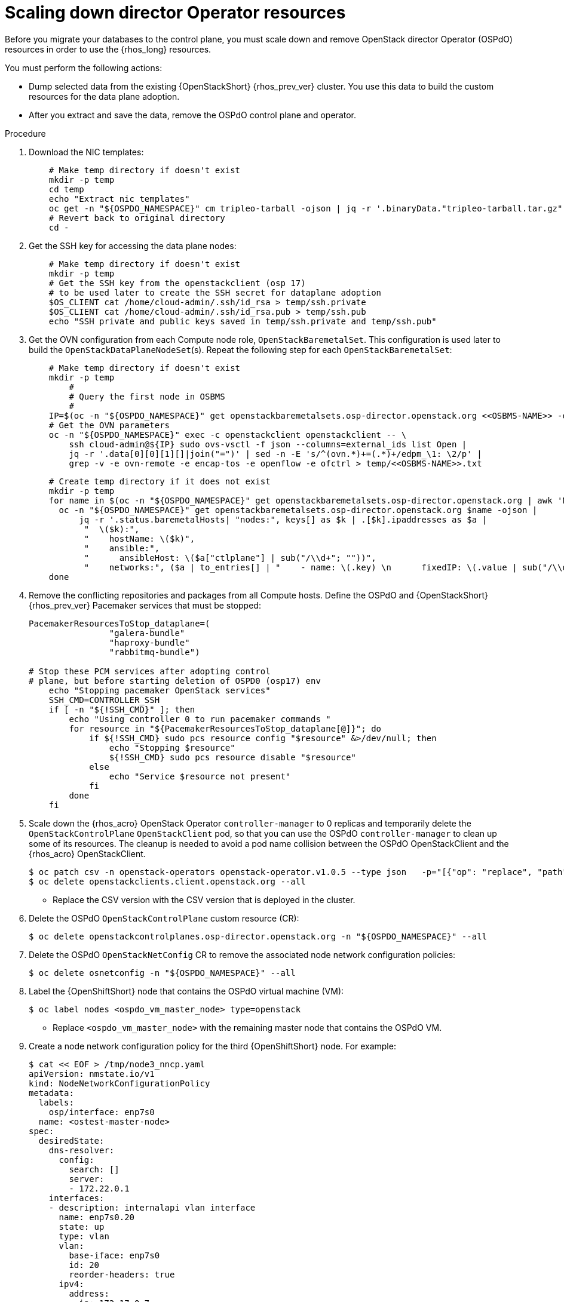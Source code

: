 :_mod-docs-content-type: PROCEDURE
[id="ospdo-scale-down-pre-database-adoption_{context}"]

= Scaling down director Operator resources

[role="_abstract"]
Before you migrate your databases to the control plane, you must scale down and remove OpenStack director Operator (OSPdO) resources in order to use the {rhos_long} resources.

You must perform the following actions:

* Dump selected data from the existing {OpenStackShort} {rhos_prev_ver} cluster. You use this data to build the custom resources for the data plane adoption.
* After you extract and save the data, remove the OSPdO control plane and operator.

.Procedure
. Download the NIC templates:
+
----
    # Make temp directory if doesn't exist
    mkdir -p temp
    cd temp
    echo "Extract nic templates"
    oc get -n "${OSPDO_NAMESPACE}" cm tripleo-tarball -ojson | jq -r '.binaryData."tripleo-tarball.tar.gz"' | base64 -d | tar xzvf -
    # Revert back to original directory
    cd -
----
. Get the SSH key for accessing the data plane nodes:
+
----
    # Make temp directory if doesn't exist
    mkdir -p temp
    # Get the SSH key from the openstackclient (osp 17)
    # to be used later to create the SSH secret for dataplane adoption
    $OS_CLIENT cat /home/cloud-admin/.ssh/id_rsa > temp/ssh.private
    $OS_CLIENT cat /home/cloud-admin/.ssh/id_rsa.pub > temp/ssh.pub
    echo "SSH private and public keys saved in temp/ssh.private and temp/ssh.pub"
----
. Get the OVN configuration from each Compute node role, `OpenStackBaremetalSet`. This configuration is  used later to build the `OpenStackDataPlaneNodeSet`(s). Repeat the following step for each `OpenStackBaremetalSet`:
+
----
    # Make temp directory if doesn't exist
    mkdir -p temp
        #
        # Query the first node in OSBMS
        #
    IP=$(oc -n "${OSPDO_NAMESPACE}" get openstackbaremetalsets.osp-director.openstack.org <<OSBMS-NAME>> -ojson |           jq -r '.status.baremetalHosts| keys[] as $k | .[$k].ipaddresses["ctlplane"]'| awk -F'/' '{print $1}')
    # Get the OVN parameters
    oc -n "${OSPDO_NAMESPACE}" exec -c openstackclient openstackclient -- \
        ssh cloud-admin@${IP} sudo ovs-vsctl -f json --columns=external_ids list Open |
        jq -r '.data[0][0][1][]|join("=")' | sed -n -E 's/^(ovn.*)+=(.*)+/edpm_\1: \2/p' |
        grep -v -e ovn-remote -e encap-tos -e openflow -e ofctrl > temp/<<OSBMS-NAME>>.txt
----
+
----
    # Create temp directory if it does not exist
    mkdir -p temp
    for name in $(oc -n "${OSPDO_NAMESPACE}" get openstackbaremetalsets.osp-director.openstack.org | awk 'NR > 1 {print $1}'); do
      oc -n "${OSPDO_NAMESPACE}" get openstackbaremetalsets.osp-director.openstack.org $name -ojson |
          jq -r '.status.baremetalHosts| "nodes:", keys[] as $k | .[$k].ipaddresses as $a |
           "  \($k):",
           "    hostName: \($k)",
           "    ansible:",
           "      ansibleHost: \($a["ctlplane"] | sub("/\\d+"; ""))",
           "    networks:", ($a | to_entries[] | "    - name: \(.key) \n      fixedIP: \(.value | sub("/\\d+"; ""))\n      subnetName: subnet1")' > temp/${name}-nodes.txt
    done
----
. Remove the conflicting repositories and packages from all Compute hosts. Define the OSPdO and {OpenStackShort} {rhos_prev_ver} Pacemaker services that must be stopped:
+
----
PacemakerResourcesToStop_dataplane=(
                "galera-bundle"
                "haproxy-bundle"
                "rabbitmq-bundle")

# Stop these PCM services after adopting control
# plane, but before starting deletion of OSPD0 (osp17) env
    echo "Stopping pacemaker OpenStack services"
    SSH_CMD=CONTROLLER_SSH
    if [ -n "${!SSH_CMD}" ]; then
        echo "Using controller 0 to run pacemaker commands "
        for resource in "${PacemakerResourcesToStop_dataplane[@]}"; do
            if ${!SSH_CMD} sudo pcs resource config "$resource" &>/dev/null; then
                echo "Stopping $resource"
                ${!SSH_CMD} sudo pcs resource disable "$resource"
            else
                echo "Service $resource not present"
            fi
        done
    fi
----
. Scale down the {rhos_acro} OpenStack Operator `controller-manager` to 0 replicas and temporarily delete the `OpenStackControlPlane` `OpenStackClient` pod, so that you can use the OSPdO `controller-manager` to clean up some of its resources. The cleanup is needed to avoid a pod name collision between the OSPdO OpenStackClient and the {rhos_acro} OpenStackClient.
+
----
$ oc patch csv -n openstack-operators openstack-operator.v1.0.5 --type json   -p="[{"op": "replace", "path": "/spec/install/spec/deployments/0/spec/replicas", "value": "0"}]"
$ oc delete openstackclients.client.openstack.org --all
----
+
* Replace the CSV version with the CSV version that is deployed in the cluster.
. Delete the OSPdO `OpenStackControlPlane` custom resource (CR):
+
----
$ oc delete openstackcontrolplanes.osp-director.openstack.org -n "${OSPDO_NAMESPACE}" --all
----
. Delete the OSPdO `OpenStackNetConfig` CR to remove the associated node network configuration policies:
+
----
$ oc delete osnetconfig -n "${OSPDO_NAMESPACE}" --all
----
. Label the {OpenShiftShort} node that contains the OSPdO virtual machine (VM):
+
----
$ oc label nodes <ospdo_vm_master_node> type=openstack
----
+
* Replace `<ospdo_vm_master_node>` with the remaining master node that contains the OSPdO VM.

. Create a node network configuration policy for the third {OpenShiftShort} node. For example:
+
----
$ cat << EOF > /tmp/node3_nncp.yaml
apiVersion: nmstate.io/v1
kind: NodeNetworkConfigurationPolicy
metadata:
  labels:
    osp/interface: enp7s0
  name: <ostest-master-node>
spec:
  desiredState:
    dns-resolver:
      config:
        search: []
        server:
        - 172.22.0.1
    interfaces:
    - description: internalapi vlan interface
      name: enp7s0.20
      state: up
      type: vlan
      vlan:
        base-iface: enp7s0
        id: 20
        reorder-headers: true
      ipv4:
        address:
        - ip: 172.17.0.7
          prefix-length: 24
        enabled: true
        dhcp: false
      ipv6:
        enabled: false
    - description: storage vlan interface
      name: enp7s0.30
      state: up
      type: vlan
      vlan:
        base-iface: enp7s0
        id: 30
        reorder-headers: true
      ipv4:
        address:
        - ip: 172.18.0.7
          prefix-length: 24
        enabled: true
        dhcp: false
      ipv6:
        enabled: false
    - description: storagemgmt vlan interface
      name: enp7s0.40
      state: up
      type: vlan
      vlan:
        base-iface: enp7s0
        id: 40
        reorder-headers: true
      ipv4:
        address:
        - ip: 172.19.0.7
          prefix-length: 24
        enabled: true
        dhcp: false
      ipv6:
        enabled: false
    - description: tenant vlan interface
      name: enp7s0.50
      state: up
      type: vlan
      vlan:
        base-iface: enp7s0
        id: 50
        reorder-headers: true
      ipv4:
        address:
        - ip: 172.20.0.7
          prefix-length: 24
        enabled: true
        dhcp: false
      ipv6:
        enabled: false
    - description: Configuring Bridge br-ctlplane with interface enp7s0
      name: br-ctlplane
      mtu: 1500
      type: linux-bridge
      state: up
      bridge:
        options:
          stp:
            enabled: false
        port:
          - name: enp1s0
            vlan: {}
      ipv4:
        address:
        - ip: 172.22.0.53
          prefix-length: 24
        enabled: true
        dhcp: false
      ipv6:
        enabled: false
    - bridge:
        options:
          stp:
            enabled: false
        port:
        - name: enp6s0
      description: Linux bridge with enp6s0 as a port
      ipv4:
        enabled: false
      ipv6:
        enabled: false
      mtu: 1500
      name: br-external
      state: up
      type: linux-bridge
  nodeSelector:
    kubernetes.io/hostname: <ostest-master-node>
    node-role.kubernetes.io/worker: ""
EOF

$ oc apply -f /tmp/node3_nncp.yaml
----

. Delete the remaining OSPdO resources. Do not delete the `OpenStackBaremetalSets` and `OpenStackProvisionServer` resources:
+
----
$ for i in $(oc get crd | grep osp-director | grep -v baremetalset | grep -v provisionserver | awk {'print $1'}); do echo Deleting $i...; oc delete $i -n "${OSPDO_NAMESPACE}" --all; done
----

. Scale down OSPdO to 0 replicas:
+
----
$ ospdo_csv_ver=$(oc get csv -n "${OSPDO_NAMESPACE}" -l operators.coreos.com/osp-director-operator.openstack -o json | jq -r '.items[0].metadata.name')
$ oc patch csv -n "${OSPDO_NAMESPACE}" $ospdo_csv_ver --type json   -p="[{"op": "replace", "path": "/spec/install/spec/deployments/0/spec/replicas", "value": "0"}]"
----

. Remove the webhooks from OSPdO:
+
----
$ oc patch csv $ospdo_csv_ver -n "${OSPDO_NAMESPACE}" --type json -p="[{"op": "remove", "path": "/spec/webhookdefinitions"}]"
----

. Remove the finalizer from the OSPdO `OpenStackBaremetalSet` resource:
+
----
$ oc patch openstackbaremetalsets.osp-director.openstack.org -n "${OSPDO_NAMESPACE}" compute --type json -p="[{"op": "remove", "path": "/metadata/finalizers"}]"
----

. Delete the `OpenStackBaremetalSet` and `OpenStackProvisionServer` resources:
+
----
$ oc delete openstackbaremetalsets.osp-director.openstack.org -n "${OSPDO_NAMESPACE}" --all
$ oc delete openstackprovisionservers.osp-director.openstack.org -n "${OSPDO_NAMESPACE}" --all
----

. Annotate each {OpenStackShort} Compute `BareMetalHost` resource so that Metal3 does not start the node:
+
----
$ compute_bmh_list=$(oc get bmh -n openshift-machine-api |grep compute|awk '{printf $1 " "}')
$ for bmh_compute in $compute_bmh_list;do oc annotate bmh -n openshift-machine-api $bmh_compute baremetalhost.metal3.io/detached="";\
     oc -n openshift-machine-api wait bmh/$bmh_compute --for=jsonpath='{.status.operationalStatus}'=detached --timeout=30s || {
         echo "ERROR: BMH did not enter detatched state"
         exit 1
       }
done
----
. Delete the `BareMetalHost` resource after its operational status is detached:
+
----
    for bmh_compute in $compute_bmh_list;do \
       oc -n openshift-machine-api delete bmh $bmh_compute; \
    done
----

. Delete the OSPdO Operator Lifecycle Manager resources to remove OSPdO:
+
----
$ oc delete subscription osp-director-operator -n "${OSPDO_NAMESPACE}"
$ oc delete operatorgroup osp-director-operator -n "${OSPDO_NAMESPACE}"
$ oc delete catalogsource osp-director-operator-index -n "${OSPDO_NAMESPACE}"
$ oc delete csv $ospdo_csv_ver -n "${OSPDO_NAMESPACE}"
----

. Scale up the {rhos_acro} OpenStack Operator `controller-manager` to 1 replica so that the associated `OpenStackControlPlane` CR is reconciled and its `OpenStackClient` pod is recreated:
+
----
$ oc patch csv -n "${OSPDO_NAMESPACE}"-operators openstack-operator.v0.0.1 --type json   -p="[{"op": "replace", "path": "/spec/install/spec/deployments/0/spec/replicas", "value": "1"}]"
----
